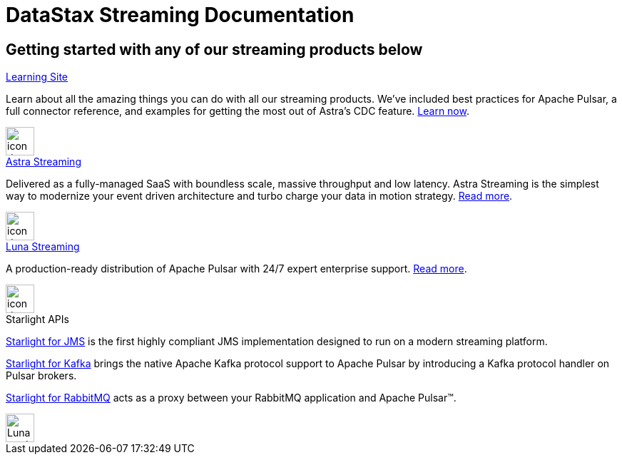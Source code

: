 = DataStax Streaming Documentation
:page-layout: gcx-landing
:data-uri:

== Getting started with any of our streaming products below

++++
<div class="landing-row">
++++

[sidebar.landing-card]
.xref:learning::index.adoc[Learning Site]
****
--
Learn about all the amazing things you can do with all our streaming products. We've included best practices for Apache Pulsar, a full connector reference, and examples for getting the most out of Astra's CDC feature. xref:learning::index.adoc[Learn now].
--
[.landing-card-body-icon]
image::what-is-astra-db.svg[icon description,40,xref=learning::index.adoc]
****

++++
</div>
++++

++++
<div class="landing-row">
++++

[sidebar.landing-card]
.xref:astra-streaming::index.adoc[Astra Streaming]
****
--
Delivered as a fully-managed SaaS with boundless scale, massive throughput and low latency. Astra Streaming is the simplest way to modernize your event driven architecture and turbo charge your data in motion strategy. xref:astra-streaming::index.adoc[Read more].
--
[.landing-card-body-icon]
image::create-db-now.svg[icon description,40,xref=astra-streaming::index.adoc]
****

[sidebar.landing-card]
.xref:luna-streaming::index.adoc[Luna Streaming]
****
--
A production-ready distribution of Apache Pulsar with 24/7 expert enterprise support. xref:luna-streaming::index.adoc[Read more].
--
[.landing-card-body-icon]
image::what-is-astra-streaming.svg[icon description,40,xref=luna-streaming::index.adoc]
****

++++
</div>
++++

++++
<div class="landing-row">
++++

[sidebar.landing-card]
.Starlight APIs
****
--
xref:starlight-for-jms::index.adoc[Starlight for JMS] is the first highly compliant JMS implementation designed to run on a modern streaming platform.

xref:starlight-for-kafka::index.adoc[Starlight for Kafka] brings the native Apache Kafka protocol support to Apache Pulsar by introducing a Kafka protocol handler on Pulsar brokers.

xref:starlight-for-rabbitmq::index.adoc[Starlight for RabbitMQ] acts as a proxy between your RabbitMQ application and Apache Pulsar™.
--
[.landing-card-body-icon]
image::what-is-datastax-luna.svg[Luna card icon,40]
****

++++
</div>
++++
